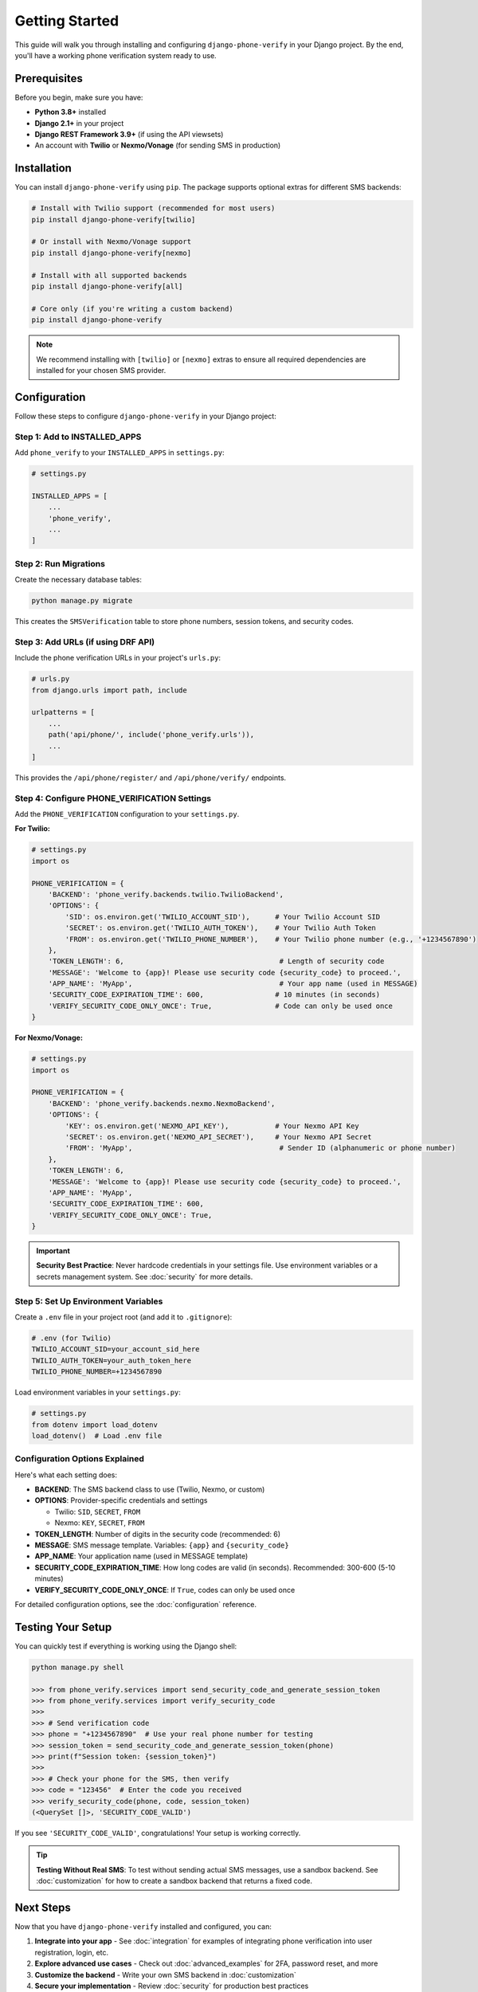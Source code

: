 Getting Started
===============

This guide will walk you through installing and configuring ``django-phone-verify`` in your Django project.
By the end, you'll have a working phone verification system ready to use.

Prerequisites
-------------

Before you begin, make sure you have:

- **Python 3.8+** installed
- **Django 2.1+** in your project
- **Django REST Framework 3.9+** (if using the API viewsets)
- An account with **Twilio** or **Nexmo/Vonage** (for sending SMS in production)

Installation
------------

You can install ``django-phone-verify`` using ``pip``. The package supports optional extras
for different SMS backends:

.. code-block:: shell

    # Install with Twilio support (recommended for most users)
    pip install django-phone-verify[twilio]

    # Or install with Nexmo/Vonage support
    pip install django-phone-verify[nexmo]

    # Install with all supported backends
    pip install django-phone-verify[all]

    # Core only (if you're writing a custom backend)
    pip install django-phone-verify

.. note::
    We recommend installing with ``[twilio]`` or ``[nexmo]`` extras to ensure all required
    dependencies are installed for your chosen SMS provider.


Configuration
-------------

Follow these steps to configure ``django-phone-verify`` in your Django project:

Step 1: Add to INSTALLED_APPS
^^^^^^^^^^^^^^^^^^^^^^^^^^^^^^

Add ``phone_verify`` to your ``INSTALLED_APPS`` in ``settings.py``:

.. code-block:: python

    # settings.py

    INSTALLED_APPS = [
        ...
        'phone_verify',
        ...
    ]

Step 2: Run Migrations
^^^^^^^^^^^^^^^^^^^^^^

Create the necessary database tables:

.. code-block:: shell

    python manage.py migrate

This creates the ``SMSVerification`` table to store phone numbers, session tokens, and security codes.

Step 3: Add URLs (if using DRF API)
^^^^^^^^^^^^^^^^^^^^^^^^^^^^^^^^^^^^

Include the phone verification URLs in your project's ``urls.py``:

.. code-block:: python

    # urls.py
    from django.urls import path, include

    urlpatterns = [
        ...
        path('api/phone/', include('phone_verify.urls')),
        ...
    ]

This provides the ``/api/phone/register/`` and ``/api/phone/verify/`` endpoints.

Step 4: Configure PHONE_VERIFICATION Settings
^^^^^^^^^^^^^^^^^^^^^^^^^^^^^^^^^^^^^^^^^^^^^^

Add the ``PHONE_VERIFICATION`` configuration to your ``settings.py``.

**For Twilio:**

.. code-block:: python

    # settings.py
    import os

    PHONE_VERIFICATION = {
        'BACKEND': 'phone_verify.backends.twilio.TwilioBackend',
        'OPTIONS': {
            'SID': os.environ.get('TWILIO_ACCOUNT_SID'),      # Your Twilio Account SID
            'SECRET': os.environ.get('TWILIO_AUTH_TOKEN'),    # Your Twilio Auth Token
            'FROM': os.environ.get('TWILIO_PHONE_NUMBER'),    # Your Twilio phone number (e.g., '+1234567890')
        },
        'TOKEN_LENGTH': 6,                                     # Length of security code
        'MESSAGE': 'Welcome to {app}! Please use security code {security_code} to proceed.',
        'APP_NAME': 'MyApp',                                   # Your app name (used in MESSAGE)
        'SECURITY_CODE_EXPIRATION_TIME': 600,                 # 10 minutes (in seconds)
        'VERIFY_SECURITY_CODE_ONLY_ONCE': True,               # Code can only be used once
    }

**For Nexmo/Vonage:**

.. code-block:: python

    # settings.py
    import os

    PHONE_VERIFICATION = {
        'BACKEND': 'phone_verify.backends.nexmo.NexmoBackend',
        'OPTIONS': {
            'KEY': os.environ.get('NEXMO_API_KEY'),           # Your Nexmo API Key
            'SECRET': os.environ.get('NEXMO_API_SECRET'),     # Your Nexmo API Secret
            'FROM': 'MyApp',                                   # Sender ID (alphanumeric or phone number)
        },
        'TOKEN_LENGTH': 6,
        'MESSAGE': 'Welcome to {app}! Please use security code {security_code} to proceed.',
        'APP_NAME': 'MyApp',
        'SECURITY_CODE_EXPIRATION_TIME': 600,
        'VERIFY_SECURITY_CODE_ONLY_ONCE': True,
    }

.. important::
    **Security Best Practice**: Never hardcode credentials in your settings file. Use environment
    variables or a secrets management system. See :doc:`security` for more details.

Step 5: Set Up Environment Variables
^^^^^^^^^^^^^^^^^^^^^^^^^^^^^^^^^^^^^

Create a ``.env`` file in your project root (and add it to ``.gitignore``):

.. code-block:: bash

    # .env (for Twilio)
    TWILIO_ACCOUNT_SID=your_account_sid_here
    TWILIO_AUTH_TOKEN=your_auth_token_here
    TWILIO_PHONE_NUMBER=+1234567890

Load environment variables in your ``settings.py``:

.. code-block:: python

    # settings.py
    from dotenv import load_dotenv
    load_dotenv()  # Load .env file

Configuration Options Explained
^^^^^^^^^^^^^^^^^^^^^^^^^^^^^^^^

Here's what each setting does:

- **BACKEND**: The SMS backend class to use (Twilio, Nexmo, or custom)
- **OPTIONS**: Provider-specific credentials and settings

  - Twilio: ``SID``, ``SECRET``, ``FROM``
  - Nexmo: ``KEY``, ``SECRET``, ``FROM``

- **TOKEN_LENGTH**: Number of digits in the security code (recommended: 6)
- **MESSAGE**: SMS message template. Variables: ``{app}`` and ``{security_code}``
- **APP_NAME**: Your application name (used in MESSAGE template)
- **SECURITY_CODE_EXPIRATION_TIME**: How long codes are valid (in seconds). Recommended: 300-600 (5-10 minutes)
- **VERIFY_SECURITY_CODE_ONLY_ONCE**: If ``True``, codes can only be used once

For detailed configuration options, see the :doc:`configuration` reference.


Testing Your Setup
------------------

You can quickly test if everything is working using the Django shell:

.. code-block:: python

    python manage.py shell

    >>> from phone_verify.services import send_security_code_and_generate_session_token
    >>> from phone_verify.services import verify_security_code
    >>>
    >>> # Send verification code
    >>> phone = "+1234567890"  # Use your real phone number for testing
    >>> session_token = send_security_code_and_generate_session_token(phone)
    >>> print(f"Session token: {session_token}")
    >>>
    >>> # Check your phone for the SMS, then verify
    >>> code = "123456"  # Enter the code you received
    >>> verify_security_code(phone, code, session_token)
    (<QuerySet []>, 'SECURITY_CODE_VALID')

If you see ``'SECURITY_CODE_VALID'``, congratulations! Your setup is working correctly.

.. tip::
    **Testing Without Real SMS**: To test without sending actual SMS messages, use a sandbox backend.
    See :doc:`customization` for how to create a sandbox backend that returns a fixed code.

Next Steps
----------

Now that you have ``django-phone-verify`` installed and configured, you can:

1. **Integrate into your app** - See :doc:`integration` for examples of integrating phone verification into user registration, login, etc.
2. **Explore advanced use cases** - Check out :doc:`advanced_examples` for 2FA, password reset, and more
3. **Customize the backend** - Write your own SMS backend in :doc:`customization`
4. **Secure your implementation** - Review :doc:`security` for production best practices
5. **Troubleshoot issues** - Visit :doc:`troubleshooting` if you encounter any problems
